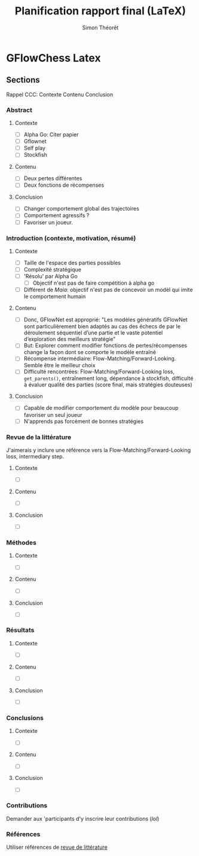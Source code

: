 #+title:     Planification rapport final (LaTeX)
#+author:    Simon Théorêt
#+email:     simonteoret@hotmail.com

* GFlowChess Latex
** Sections
Rappel CCC: Contexte Contenu Conclusion
*** Abstract
**** Contexte
- [ ] Alpha Go: Citer papier 
- [ ] Gflownet
- [ ] Self play
- [ ] Stockfish
**** Contenu
- [ ] Deux pertes différentes
- [ ] Deux fonctions de récompenses
**** Conclusion 
- [ ] Changer comportement global des trajectoires
- [ ] Comportement agressifs ?
- [ ] Favoriser un joueur.
*** Introduction (contexte, motivation, résumé)
**** Contexte
- [ ] Taille de l'espace des parties possibles
- [ ] Complexité stratégique
- [ ] 'Résolu' par Alpha Go
  - [ ] Objectif n'est pas de faire compétition à alpha go
- [ ] Différent de /Maia/: objectif n'est pas de concevoir un modèl
  qui imite le comportement humain
**** Contenu
- [ ] Donc, GFlowNet est approprié: "Les modèles génératifs GFlowNet
  sont particulièrement bien adaptés au cas des échecs de par le
  déroulement séquentiel d’une partie et le vaste potentiel
  d’exploration des meilleurs stratégie"
- [ ] But: Explorer comment modifier fonctions de pertes/récompenses
  change la façon dont se comporte le modèle entraîné
- [ ] Récompense intermédiaire: Flow-Matching/Forward-Looking. Semble être le meilleur choix
- [ ] Difficulté rencontrées: Flow-Matching/Forward-Looking loss, ~get_parents()~,
  entraînement long, dépendance à stockfish, difficulté à évaluer
  qualité des parties (score final, mais stratégies douteuses)
**** Conclusion
- [ ] Capable de modifier comportement du modèle pour beaucoup favoriser
  un seul joueur
- [ ] N'apprends pas forcément de bonnes stratégies
*** Revue de la littérature
J'aimerais y inclure une référence vers la Flow-Matching/Forward-Looking loss,
intermediary step.
**** Contexte
- [ ] 
**** Contenu
- [ ] 
**** Conclusion
- [ ] 
*** Méthodes
**** Contexte
- [ ] 
**** Contenu
- [ ] 
**** Conclusion
- [ ] 
*** Résultats
**** Contexte
- [ ] 
**** Contenu
- [ ] 
**** Conclusion
- [ ] 
*** Conclusions
**** Contexte
- [ ] 
**** Contenu
- [ ] 
**** Conclusion
- [ ] 
*** Contributions
Demander aux 'participants d'y inscrire leur contributions (/lol/)
*** Références
Utiliser références de [[file:~/Downloads/revuelit.pdf][revue de littérature]] 
